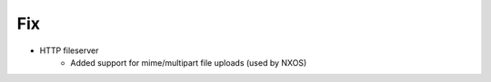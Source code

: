 --------------------------------------------------------------------------------
                                Fix
--------------------------------------------------------------------------------
* HTTP fileserver
    * Added support for mime/multipart file uploads (used by NXOS)

